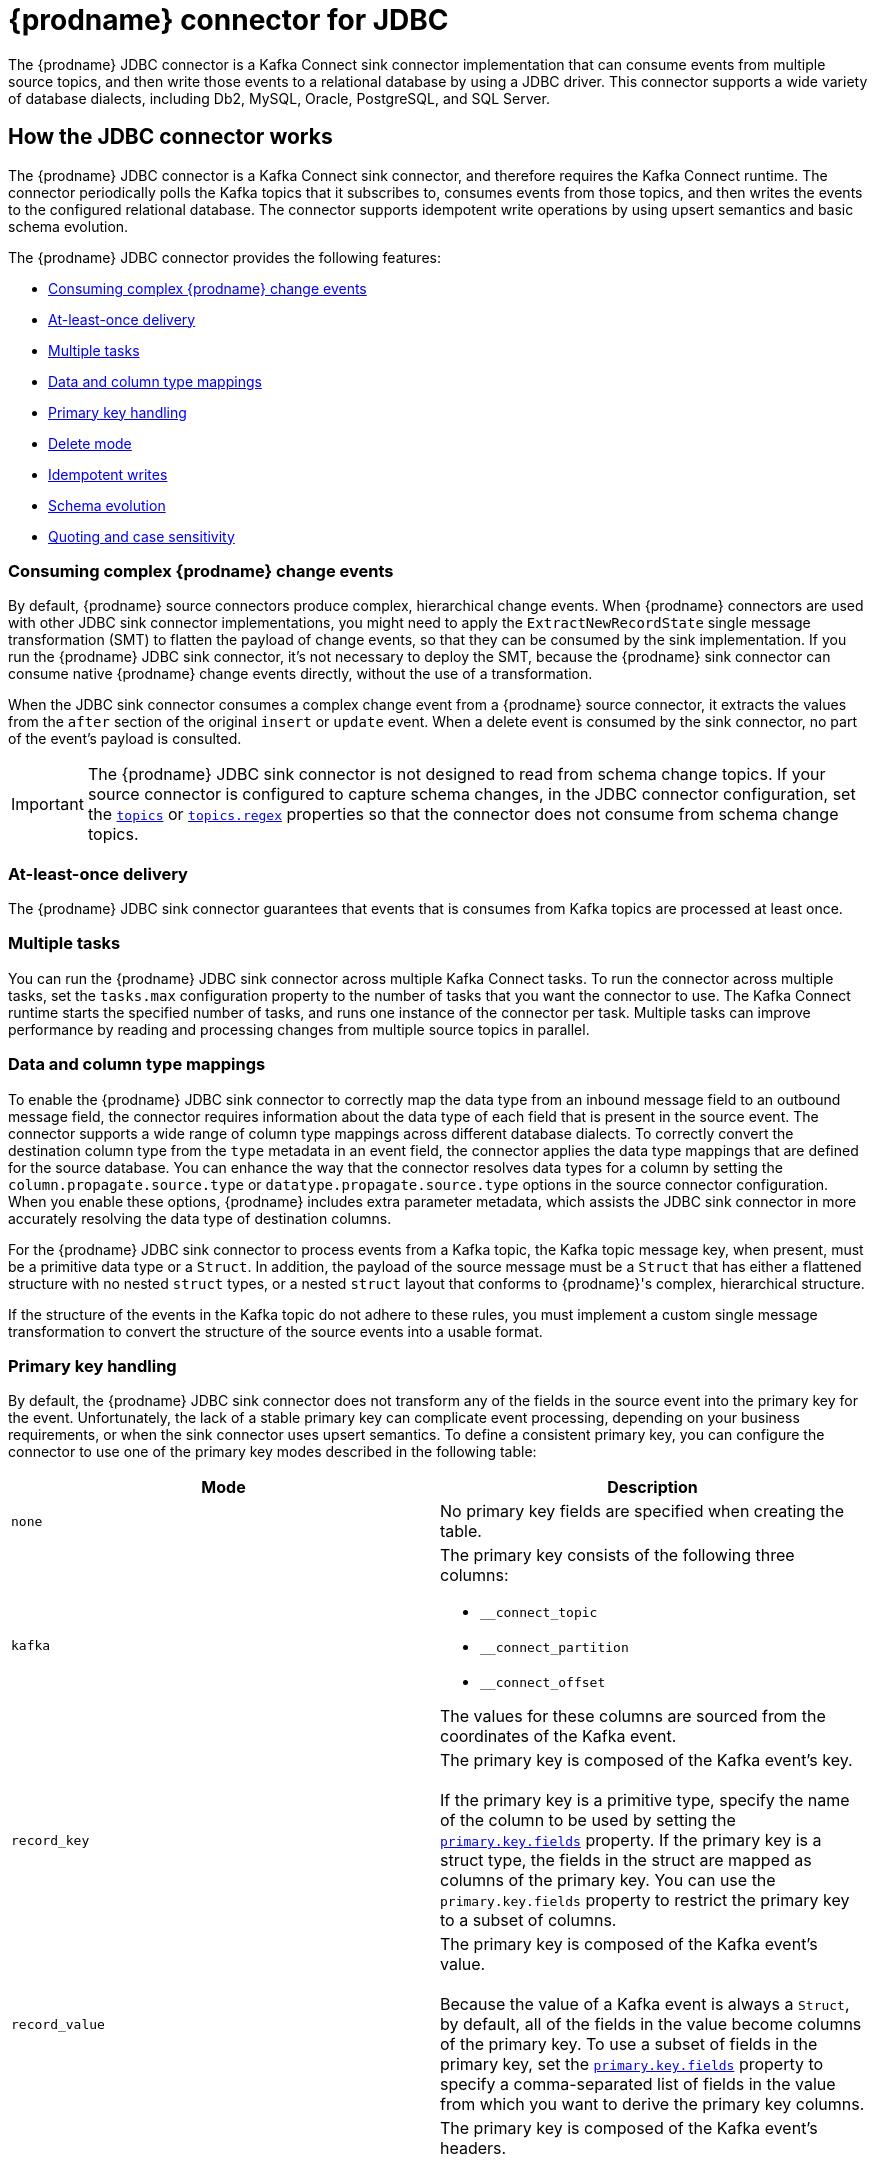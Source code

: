 // Category: debezium-using
// Type: assembly
[id="debezium-connector-for-jdbc"]
= {prodname} connector for JDBC
:context: JDBC
:mbean-name: {context}
ifdef::community[]
:toc:
:toc-placement: macro
:linkattrs:
:icons: font
:source-highlighter: highlight.js

toc::[]

[NOTE]
====
This connector is currently in an incubating state. In future versions, we might change the exact semantics, configuration options, and so forth, depending on the feedback that we receive.
Please let us know if you encounter any problems.
====

[[jdbc-overview]]
== Overview
endif::community[]

The {prodname} JDBC connector is a Kafka Connect sink connector implementation that can consume events from multiple source topics, and then write those events to a relational database by using a JDBC driver.
This connector supports a wide variety of database dialects, including Db2, MySQL, Oracle, PostgreSQL, and SQL Server.

// Type: assembly
// ModuleID: debezium-jdbc-connector-how-the-debezium-connector-works
// Title: How the {prodname} JDBC connector works
[[how-the-jdbc-connector-works]]
== How the JDBC connector works

The {prodname} JDBC connector is a Kafka Connect sink connector, and therefore requires the Kafka Connect runtime.
The connector periodically polls the Kafka topics that it subscribes to, consumes events from those topics, and then writes the events to the configured relational database.
The connector supports idempotent write operations by using upsert semantics and basic schema evolution.

The {prodname} JDBC connector provides the following features:

* xref:jdbc-consume-complex-debezium-events[]
* xref:jdbc-at-least-once-delivery[]
* xref:jdbc-multiple-tasks[]
* xref:jdbc-data-and-type-mappings[]
* xref:jdbc-primary-key-handling[]
* xref:jdbc-delete-mode[]
* xref:jdbc-idempotent-writes[]
* xref:jdbc-schema-evolution[]
* xref:jdbc-quoting-case-sensitivity[]

// Type: concept
// Title: Description of how the {prodname} JDBC connector consumes complex change events
// ModuleID: debezium-jdbc-connector-description-of-how-the-connector-consumes-complex-change-events
[[jdbc-consume-complex-debezium-events]]
=== Consuming complex {prodname} change events

By default, {prodname} source connectors produce complex, hierarchical change events.
When {prodname} connectors are used with other JDBC sink connector implementations, you might need to apply the `ExtractNewRecordState` single message transformation (SMT) to flatten the payload of change events, so that they can be consumed by the sink implementation.
If you run the {prodname} JDBC sink connector, it's not necessary to deploy the SMT, because the {prodname} sink connector can consume native {prodname} change events directly, without the use of a transformation.

When the JDBC sink connector consumes a complex change event from a {prodname} source connector, it extracts the values from the `after` section of the original `insert` or `update` event.
When a delete event is consumed by the sink connector, no part of the event's payload is consulted.

[IMPORTANT]
====
The {prodname} JDBC sink connector is not designed to read from schema change topics.
If your source connector is configured to capture schema changes, in the JDBC connector configuration, set the xref:jdbc-property-connection-topics[`topics`] or xref:jdbc-property-connection-topics-regex[`topics.regex`] properties so that the connector does not consume from schema change topics.
====

// Type:concept
// Title: Description of {prodname} JDBC connector at-least-once delivery
// ModuleID: debezium-jdbc-connector-description-of-at-least-once-delivery
[[jdbc-at-least-once-delivery]]
=== At-least-once delivery

The {prodname} JDBC sink connector guarantees that events that is consumes from Kafka topics are processed at least once.

// Type: concept
// Title: Description of {prodname} JDBC use of multiple tasks
// ModuleID: debezium-jdbc-connector-description-of-the-connector-use-of-multiple-tasks

[[jdbc-multiple-tasks]]
=== Multiple tasks

You can run the {prodname} JDBC sink connector across multiple Kafka Connect tasks.
To run the connector across multiple tasks, set the `tasks.max` configuration property to the number of tasks that you want the connector to use.
The Kafka Connect runtime starts the specified number of tasks, and runs one instance of the connector per task.
Multiple tasks can improve performance by reading and processing changes from multiple source topics in parallel.

// Type: concept
// Title: Description of {prodname} JDBC connector data and column type mappings
// ModuleID: debezium-jdbc-connector-description-of-data-and-column-type-mappings
[[jdbc-data-and-type-mappings]]
=== Data and column type mappings

To enable the {prodname} JDBC sink connector to correctly map the data type from an inbound message field to an outbound message field, the connector requires information about the data type of each field that is present in the source event.
The connector supports a wide range of column type mappings across different database dialects.
To correctly convert the destination column type from the `type` metadata in an event field, the connector applies the data type mappings that are defined for the source database.
You can enhance the way that the connector resolves data types for a column by setting the `column.propagate.source.type` or `datatype.propagate.source.type` options in the source connector configuration.
When you enable these options, {prodname} includes extra parameter metadata, which assists the JDBC sink connector in more accurately resolving the data type of destination columns.

For the {prodname} JDBC sink connector to process events from a Kafka topic, the Kafka topic message key, when present, must be a primitive data type or a `Struct`.
In addition, the payload of the source message must be a `Struct` that has either a flattened structure with no nested `struct` types, or a nested `struct` layout that conforms to {prodname}'s complex, hierarchical structure.

If the structure of the events in the Kafka topic do not adhere to these rules, you must implement a custom single message transformation to convert the structure of the source events into a usable format.

// Type: concept
// Title: Description of how the {prodname} JDBC connector handles primary keys in source events
// ModuleID: debezium-jdbc-connector-description-of-how-the-connector-handles-primary-keys-in-source-events
[[jdbc-primary-key-handling]]
=== Primary key handling

By default, the {prodname} JDBC sink connector does not transform any of the fields in the source event into the primary key for the event.
Unfortunately, the lack of a stable primary key can complicate event processing, depending on your business requirements, or when the sink connector uses upsert semantics.
To define a consistent primary key, you can configure the connector to use one of the primary key modes described in the following table:

|===
|Mode|Description

|`none`
|No primary key fields are specified when creating the table.

|`kafka`
a|The primary key consists of the following three columns:

* `__connect_topic`
* `__connect_partition`
* `__connect_offset`

The values for these columns are sourced from the coordinates of the Kafka event.

|`record_key`
|The primary key is composed of the Kafka event's key. +
 +
If the primary key is a primitive type, specify the name of the column to be used by setting the xref:jdbc-property-primary-key-fields[`primary.key.fields`] property.
If the primary key is a struct type, the fields in the struct are mapped as columns of the primary key.
You can use the `primary.key.fields` property to restrict the primary key to a subset of columns.

|`record_value`
|The primary key is composed of the Kafka event's value. +
 +
Because the value of a Kafka event is always a `Struct`, by default, all of the fields in the value become columns of the primary key.
To use a subset of fields in the primary key, set the xref:jdbc-property-primary-key-fields[`primary.key.fields`] property to specify a comma-separated list of fields in the value from which you want to derive the primary key columns.

|`record_header`
|The primary key is composed of the Kafka event's headers. +
 +
Kafka event's headers contains could contain multiple header that each one could be `Struct` or primitives data types,
the connectors makes a  `Struct` of these headers. Hence, all fields in this `Struct` become columns of the primary key.
To use a subset of fields in the primary key, set the xref:jdbc-property-primary-key-fields[`primary.key.fields`] property to specify a comma-separated list of fields in the value from which you want to derive the primary key columns.

|===

[IMPORTANT]
====
Some database dialects might throw an exception if you set the `primary.key.mode` to `kafka` and set `schema.evolution` to `basic`.
This exception occurs when a dialect maps a `STRING` data type mapping to a variable length string data type such as `TEXT` or `CLOB`, and the dialect does not allow primary key columns to have unbounded lengths.
To avoid this problem, apply the following settings in your environment:

* Do not set `schema.evolution` to `basic`.
* Create the database table and primary key mappings in advance.
====

// Type: procedure
// Title: Configuring the {prodname} JDBC connector to delete rows when consuming `DELETE` or _tombstone_ events
// ModuleID: debezium-jdbc-connector-configuring-the-connector-to-delete-rows
[[jdbc-delete-mode]]
=== Delete mode

The {prodname} JDBC sink connector can delete rows in the destination database when a `DELETE` or _tombstone_ event is consumed.
By default, the JDBC sink connector does not enable delete mode.

If you want to the connector to remove rows, you must explicitly set `delete.enabled=true` in the connector configuration.
To use this mode you must also set xref:jdbc-property-primary-key-fields[`primary.key.fields`] to a value other than `none`.
The preceding configuration is necessary, because deletes are executed based on the primary key mapping, so if a destination table has no primary key mapping, the connector is unable to delete rows.

// Type: procedure
// Title: Enabling the connector to perform idempotent writes
// ModuleID: debezium-jdbc-connector-enabling-idempotent-writes
[[jdbc-idempotent-writes]]
=== Idempotent writes

The {prodname} JDBC sink connector can perform idempotent writes, enabling it to replay the same records repeatedly and not change the final database state.

To enable the connector to perform idempotent writes, you must be explicitly set the `insert.mode` for the connector to `upsert`.
An `upsert` operation is applied as either an `update` or an `insert`, depending on whether the specified primary key already exists.

If the primary key value already exists, the operation updates values in the row.
If the specified primary key value doesn't exist, an `insert` adds a new row.

Each database dialect handles idempotent writes differently, because there is no SQL standard for _upsert_ operations.
The following table shows the `upsert` DML syntax for the database dialects that {prodname} supports:

|===
|Dialect |Upsert Syntax

|Db2
|`MERGE ...`

|MySQL
|`INSERT ... ON DUPLICATE KEY UPDATE ...`

|Oracle
|`MERGE ...`

|PostgreSQL
|`INSERT ... ON CONFLICT ... DO UPDATE SET ...`

|SQL Server
|`MERGE ...`

|===

// Type: reference
// Title: Schema evolution modes for the {prodname} JDBC connector
// ModuleID: debezium-jdbc-connector-schema-evolution-modes
[[jdbc-schema-evolution]]
=== Schema evolution

You can use the following schema evolution modes with the {prodname} JDBC sink connector:

|===
|Mode |Description

|`none`
|The connector does not perform any DDL schema evolution.

|`basic`
|The connector automatically detects fields that are in the event payload but that do not exist in the destination table.
The connector alters the destination table to add the new fields.

|===

When `schema.evolution` is set to `basic`, the connector automatically creates or alters the destination database table according to the structure of the incoming event.

When an event is received from a topic for the first time, and the destination table does not yet exist, the {prodname} JDBC sink connector uses the event's key, or the schema structure of the record to resolve the column structure of the table.
If schema evolution is enabled, the connector prepares and executes a `CREATE TABLE` SQL statement before it applies the DML event to the destination table.

When the {prodname} JDBC connector receives an event from a topic, if the schema structure of the record differs from the schema structure of the destination table, the connector uses either the event's key or its schema structure  to identify which columns are new, and must be added to the database table.
If schema evolution is enabled, the connector prepares and executes an `ALTER TABLE` SQL statement before it applies the DML event to the destination table.
Because changing column data types, dropping columns, and adjusting primary keys can be considered dangerous operations, the connector is prohibited from performing these operations.

The schema of each field determines whether a column is `NULL` or `NOT NULL`.
The schema also defines the default values for each column.
If the connector attempts to create a table with a nullability setting or a default value that don't want, you must either create the table manually, ahead of time, or adjust the schema of the associated field before the sink connector processes the event.
To adjust nullability settings or default values, you can introduce a custom single message transformation that applies changes in the pipeline, or modifies the column state defined in the source database.

A field's data type is resolved based on a predefined set of mappings.
For more information, see xref:jdbc-field-types[].

[IMPORTANT]
====
When you introduce new fields to the event structure of tables that already exist in the destination database, you must define the new fields as optional, or the fields must have a default value specified in the database schema.
If you want a field to be removed from the destination table, use one of the following options:

* Remove the field manually.
* Drop the column.
* Assign a default value to the field.
* Define the field a nullable.
====

// Type: procedure
// Title: Specifying options to define the letter case of destination table and column names
// ModuleID: debezium-jdbc-connector-specifying-options-to-define-letter-case-of-destination-names
[[jdbc-quoting-case-sensitivity]]
=== Quoting and case sensitivity

The {prodname} JDBC sink connector consumes Kafka messages by constructing either DDL (schema changes) or DML (data changes) SQL statements that are executed on the destination database.
By default, the connector uses the names of the source topic and the event fields as the basis for the table and column names in the destination table.
The constructed SQL does not automatically delimit identifiers with quotes to preserve the case of the original strings.
As a result, by default, the text case of table or column names in the destination database depends entirely on how the database handles name strings when the case is not specified.

For example, if the destination database dialect is Oracle and the event's topic is `orders`, the destination table will be created as `ORDERS` because Oracle defaults to upper-case names when the name is not quoted.
Similarly, if the destination database dialect is PostgreSQL and the event's topic is `ORDERS`, the destination table will be created as `orders` because PostgreSQL defaults to lower-case names when the name is not quoted.

To explicitly preserve the case of the table and field names that are present in a Kafka event, in the connector configuration, set the value of the `quote.identifiers` property to `true`.
When this options is set, when an incoming event is for a topic called `orders`, and the destination database dialect is Oracle, the connector creates a table with the name `orders`, because the constructed SQL defines the name of the table as `"orders"`.
Enabling quoting results in the same behavior when the connector creates column names.


// Type: reference
// ModuleID: debezium-jdbc-connector-how-the-connector-maps-data-types
// Title: How the {prodname} JDBC connector maps data types
[[jdbc-field-types]]
== Data type mappings

The {prodname} JDBC sink connector resolves a column's data type by using a logical or primitive type-mapping system.
Primitive types include values such as integers, floating points, Booleans, strings, and bytes.
Typically, these types are represented with a specific Kafka Connect `Schema` type code only.
Logical data types are more often complex types, including values such as `Struct`-based types that have a fixed set of field names and schema, or values that are represented with a specific encoding, such as number of days since epoch.

The following examples show representative structures of primitive and logical data types:

.Primitive field schema
[source.json]
----
{
  "schema": {
    "type": "INT64"
  }
}
----

.Logical field schema
[source,json]
----
[
  "schema": {
    "type": "INT64",
    "name": "org.apache.kafka.connect.data.Date"
  }
]
----

Kafka Connect is not the only source for these complex, logical types.
In fact, {prodname} source connectors generate change events that have fields with similar logical types to represent a variety of different data types, including but not limited to, timestamps, dates, and even JSON data.

The {prodname} JDBC sink connector uses these primitive and logical types to resolve a column's type to a JDBC SQL code, which represents a column's type.
These JDBC SQL codes are then used by the underlying Hibernate persistence framework to resolve the column's type to a logical data type for the dialect in use.
The following tables illustrate the primitive and logical mappings between Kafka Connect and JDBC SQL types, and between {prodname} and JDBC SQL types.
The actual final column type varies with for each database type.

. xref:jdbc-kafka-connect-primitive-mappings[]
. xref:jdbc-kafka-connect-logical-mappings[]
. xref:jdbc-debezium-logical-mappings[]
. xref:jdbc-debezium-logical-mappings-dialect-specific[]

[[jdbc-kafka-connect-primitive-mappings]]
.Mappings between Kafka Connect Primitives and Column Data Types
|===
|Primitive Type |JDBC SQL Type

|INT8
|Types.TINYINT

|INT16
|Types.SMALLINT

|INT32
|Types.INTEGER

|INT64
|Types.BIGINT

|FLOAT32
|Types.FLOAT

|FLOAT64
|Types.DOUBLE

|BOOLEAN
|Types.BOOLEAN

|STRING
|Types.CHAR, Types.NCHAR, Types.VARCHAR, Types.NVARCHAR

|BYTES
|Types.VARBINARY

|===

[[jdbc-kafka-connect-logical-mappings]]
.Mappings between Kafka Connect Logical Types and Column Data Types
|===
|Logical Type |JDBC SQL Type

|org.apache.kafka.connect.data.Decimal
|Types.DECIMAL

|org.apache.kafka.connect.data.Date
|Types.DATE

|org.apache.kafka.connect.data.Time
|Types.TIMESTAMP

|org.apache.kafka.connect.data.Timestamp
|Types.TIMESTAMP

|===

[[jdbc-debezium-logical-mappings]]
.Mappings between {prodname} Logical Types and Column Data Types
|===
|Logical Type |JDBC SQL Type

|io.debezium.time.Date
|Types.DATE

|io.debezium.time.Time
|Types.TIMESTAMP

|io.debezium.time.MicroTime
|Types.TIMESTAMP

|io.debezium.time.NanoTime
|Types.TIMESTAMP

|io.debezium.time.ZonedTime
|Types.TIME_WITH_TIMEZONE

|io.debezium.time.Timestamp
|Types.TIMESTAMP

|io.debezium.time.MicroTimestamp
|Types.TIMESTAMP

|io.debezium.time.NanoTimestamp
|Types.TIMESTAMP

|io.debezium.time.ZonedTimestamp
|Types.TIMESTAMP_WITH_TIMEZONE

|io.debezium.data.VariableScaleDecimal
|Types.DOUBLE

|===

[IMPORTANT]
====
If the database does not support time or timestamps with time zones, the mapping resolves to its equivalent without timezones.
====

[[jdbc-debezium-logical-mappings-dialect-specific]]
.Mappings between {prodname} dialect-specific Logical Types and Column Data Types
|===
|Logical Type |MySQL SQL Type |PostgreSQL SQL Type |SQL Server SQL Type

|io.debezium.data.Bits
|`bit(n)`
|`bit(n)` or `bit varying`
|`varbinary(n)`

|io.debezium.data.Enum
|`enum`
|Types.VARCHAR
|n/a

|io.debezium.data.Json
|`json`
|`json`
|n/a

|io.debezium.data.EnumSet
|`set`
|n/a
|n/a

|io.debezium.time.Year
|`year(n)`
|n/a
|n/a

|io.debezium.time.MicroDuration
|n/a
|`interval`
|n/a

|io.debezium.data.Ltree
|n/a
|`ltree`
|n/a

|io.debezium.data.Uuid
|n/a
|`uuid`
|n/a

|io.debezium.data.Xml
|n/a
|`xml`
|`xml`

|===

In addition to the primitive and logical mappings above, if the source of the change events is a {prodname} source connector, the resolution of the column type, along with its length, precision, and scale, can be further influenced by enabling column or data type propagation.
To enforce propagation, one of the following properties must be set in the source connector  configuration:

*  `column.propagate.source.type`
*  `datatype.propagate.source.type`

The {prodname} JDBC sink connector applies the values with the higher precedence.

For example, let's say the following field schema is included in a change event:

.{prodname} change event field schema with column or data type propagation enabled
[source,json]
----
{
  "schema": {
    "type": "INT8",
    "parameters": {
      "__debezium.source.column.type": "TINYINT",
      "__debezium.source.column.length": "1"
    }
  }
}
----

In the preceding example, if no schema parameters are set, the {prodname} JDBC sink connector maps this field to a column type of `Types.SMALLINT`.
`Types.SMALLINT` can have different logical database types, depending on the database dialect.
For MySQL, the column type in the example converts to a `TINYINT` column type with no specified length.
If column or data type propagation is enabled for the source connector, the {prodname} JDBC sink connector uses the mapping information to refine the data type mapping process and create a column with the type `TINYINT(1)`.

[NOTE]
====
Typically, the effect of using column or data type propagation is much greater when the same type of database is used for both the source and sink database.
ifdef::community[]
We are continually looking at ways to improve this mapping across heterogeneous databases and the current type system allows us to continue to refine these mappings based on feedback.
If you find a mapping could be improved, please let us know.
endif::community[]
====

// Type: assembly
// ModuleID: debezium-jdbc-connector-deployment
// Title: Deployment of {prodname} JDBC connectors
[[jdbc-deployment]]
== Deployment

To deploy a {prodname} JDBC connector, you install the {prodname} JDBC connector archive, configure the connector, and start the connector by adding its configuration to Kafka Connect.

.Prerequisites
* link:https://zookeeper.apache.org/[Apache ZooKeeper], link:http://kafka.apache.org/[Apache Kafka], and link:{link-kafka-docs}.html#connect[Kafka Connect] are installed.
* A destination database is installed and configured to accept JDBC connections.

.Procedure

. Download the {prodname} https://repo1.maven.org/maven2/io/debezium/debezium-connector-jdbc/{debezium-version}/debezium-connector-jdbc-{debezium-version}-plugin.tar.gz[JDBC connector plug-in archive].
. Extract the files into your Kafka Connect environment.
. Optionally download the JDBC driver from Maven Central and extract the downloaded driver file to the directory that contains the JDBC sink connector JAR file.
+
[NOTE]
====
Drivers for Oracle and Db2 are not included with the JDBC sink connector.
You must download the drivers and install them manually.
====

. Add the driver JAR files to the path where the JDBC sink connector has been installed.
. Make sure that the path where you install the JDBC sink connector is part of the {link-kafka-docs}/#connectconfigs[Kafka Connect `plugin.path`].
. Restart the Kafka Connect process to pick up the new JAR files.

// ModuleID: debezium-jdbc-connector-configuration
// Type: reference
[[jdbc-connector-configuration]]
=== {prodname} JDBC connector configuration

Typically, you register a {prodname} JDBC connector by submitting a JSON request that specifies the configuration properties for the connector.
The following example shows a JSON request for registering an instance of the {prodname} JDBC sink connector that consumes events from a topic called `orders` with the most common configuration settings:

.Example: {prodname} JDBC connector configuration
[source,json,indent=0,subs="+quotes"]
----
{
    "name": "jdbc-connector",  // <1>
    "config": {
        "connector.class": "io.debezium.connector.jdbc.JdbcSinkConnector",  // <2>
        "tasks.max": "1",  // <3>
        "connection.url": "jdbc:postgresql://localhost/db",  // <4>
        "connection.username": "pguser",  // <5>
        "connection.password": "pgpassword",  // <6>
        "insert.mode": "upsert",  // <7>
        "delete.enabled": "true",  // <8>
        "primary.key.mode": "record_key",  // <9>
        "schema.evolution": "basic",  // <10>
        "database.time_zone": "UTC",  // <11>
        "topics": "orders" // <12>
    }
}
----
<1> The name that is assigned to the connector when you register it with Kafka Connect service.
<2> The name of the JDBC sink connector class.
<3> The maximum number of tasks to create for this connector.
<4> The JDBC URL that the connector uses to connect to the sink database that it writes to.
<5> The name of the database user used for authentication.
<6> The password of the database user used for authentication.
<7> The xref:jdbc-property-insert-mode[insert.mode] that the connector uses.
<8> Enables the deletion of records in the database.
For more information, see the xref:jdbc-property-delete-enabled[delete.enabled] configuration property.
<9> Specifies the method used to resolve primary key columns.
For more information, see the xref:jdbc-property-primary-key-mode[primary.key.mode] configuration property.
<10> Enables the connector to evolve the destination database's schema.
For more information, see the xref:jdbc-property-schema-evolution[schema.evolution] configuration property.
<11> Specifies the timezone used when writing temporal field types.
<12> List of topics to consume, separated by commas.

For a complete list of configuration properties that you can set for the {prodname} JDBC connector, see xref:jdbc-connector-properties[JDBC connector properties].

You can send this configuration with a `POST` command to a running Kafka Connect service.
The service records the configuration and starts a sink connector task(s) that performs the following operations:

* Connects to the database.
* Consumes events from subscribed Kafka topics.
* Writes the events to the configured database.


// Type: reference
// Title: Descriptions of {prodname} JDBC connector configuration properties
// ModuleID: debezium-jdbc-connector-descriptions-of-connector-configuration-properties
[[jdbc-connector-properties]]
== Connector properties

The {prodname} JDBC sink connector has several configuration properties that you can use to achieve the connector behavior that meets your needs.
Many properties have default values.
Information about the properties is organized as follows:

* xref:jdbc-connector-properties-generic[JCBC connector generic properties]
* xref:jdbc-connector-properties-connection[JDBC connector connection properties]
* xref:jdbc-connector-properties-runtime[JDBC connector runtime properties]
* xref:jdbc-connector-properties-extendable[JDBC connector extendable properties]

[[jdbc-connector-properties-generic]]
.Generic properties
[cols="30%a,25%a,45%a"]
|===
|Property |Default |Description

|[[jdbc-property-connection-name]]<<jdbc-property-connection-name, `+name+`>>
|No default
|Unique name for the connector.
A failure results if you attempt to reuse this name when registering a connector.
This property is required by all Kafka Connect connectors.

|[[jdbc-property-connection-class]]<<jdbc-property-connection-class, `+connector.class+`>>
|No default
|The name of the Java class for the connector.
For the {prodname} JDBC connector, specify the value `io.debezium.connector.jdbc.JdbcSinkConnector`.

|[[jdbc-property-connection-task]]<<jdbc-property-connection-task, `+tasks.max+`>>
|1
|Maximum number of tasks to use for this connector.

|[[jdbc-property-connection-topics]]<<jdbc-property-connection-topics, `+topics+`>>
|No default
|List of topics to consume, separated by commas.
Do not use this property in combination with the xref:jdbc-property-connection-topics-regex[`topics.regex`] property.

|[[jdbc-property-connection-topics-regex]]<<jdbc-property-connection-topics-regex, `+topics.regex+`>>
|No default
|A regular expression that specifies the topics to consume.
Internally, the regular expression is compiled to a `java.util.regex.Pattern`.
Do not use this property in combination with the xref:jdbc-property-connection-topics[`topics`] property.

|===

[[jdbc-connector-properties-connection]]
.JDBC connector connection properties
[cols="30%a,25%a,45%a"]
|===
|Property |Default |Description

|[[jdbc-property-connection-url]]<<jdbc-property-connection-url, `+connection.url+`>>
|No default
|The JDBC connection URL used to connect to the database.

|[[jdbc-property-connection-username]]<<jdbc-property-connection-username, `+connection.username+`>>
|No default
|The name of the database user account that the connector uses to connect to the database.

|[[jdbc-property-connection-password]]<<jdbc-property-connection-password, `+connection.password+`>>
|No default
|The password that the connector uses to connect to the database.

|[[jdbc-property-connection-pool-min-size]]<<jdbc-property-connection-pool-min-size, `+connection.pool.min_size+`>>
|`5`
|Specifies the minimum number of connections in the pool.

|[[jdbc-property-connection-pool-max-size]]<<jdbc-property-connection-pool-max-size, `+connection.pool.min_size+`>>
|`32`
|Specifies the maximum number of concurrent connections that the pool maintains.

|[[jdbc-property-connection-pool-acquire-increment]]<<jdbc-property-connection-pool-acquire-increment, `+connection.pool.acquire_increment+`>>
|`32`
|Specifies the number of connections that the connector attempts to acquire if the connection pool exceeds its maximum size.

|[[jdbc-property-connection-pool-timeout]]<<jdbc-property-connection-pool-timeout, `+connection.pool.timeout+`>>
|`1800`
|Specifies the number of seconds that an unused connection is kept before it is discarded.

|===

[[jdbc-connector-properties-runtime]]
.JDBC connector runtime properties
[cols="30%a,25%a,45%a"]
|===
|Property |Default |Description

|[[jdbc-property-database-time-zone]]<<jdbc-property-database-time-zone, `+database.time_zone+`>>
|`UTC`
|Specifies the timezone used when inserting JDBC temporal values.

|[[jdbc-property-delete-enabled]]<<jdbc-property-delete-enabled, `+delete.enabled+`>>
|`false`
|Specifies whether the connector processes `DELETE` or _tombstone_ events and removes the corresponding row from the database.
Use of this option requires that you set the xref:jdbc-property-primary-key-mode[`primary.key.mode`] to `record.key`.

|[[jdbc-property-truncate-enabled]]<<jdbc-property-truncate-enabled, `+truncate.enabled+`>>
|`false`
|Specifies whether the connector processes `TRUNCATE` events and truncate the corresponding tables from the database.
[NOTE]
====
Currently, for some reason the `TRUNCATE` statement doesn't work for DB2 even if it is supported from link:https://www.ibm.com/support/pages/apar/JR37942/[9.7]. The problem verifies with Hibernate, plain JDBC works good.

Db2 dialects have to utilize `ALTER TABLE table_name ACTIVATE NOT LOGGED INITIALLY WITH EMPTY TABLE` statement instead of traditional `TRUNCATE TABLE` syntax, make sure grant related `ALTER` privileges to user account.
====

|[[jdbc-property-insert-mode]]<<jdbc-property-insert-mode, `+insert.mode+`>>
|`insert`
|Specifies the strategy used to insert events into the database.
The following options are available:

`insert`:: Specifies that all events should construct `INSERT`-based SQL statements.
Use this option only when no primary key is used, or when you can be certain that no updates can occur to rows with existing primary key values.
`update`:: Specifies that all events should construct `UPDATE`-based SQL statements.
Use this option only when you can be certain that the connector receives only events that apply to existing rows.
`upsert`:: Specifies that the connector adds events to the table using `upsert` semantics.
That is, if the primary key does not exist, the connector performs an `INSERT` operation, and if the key does exist, the connector performs an `UPDATE` operation.
When idempotent writes are required, the connector should be configured to use this option.

|[[jdbc-property-primary-key-mode]]<<jdbc-property-primary-key-mode, `+primary.key.mode+`>>
|`none`
|Specifies how the connector resolves the primary key columns from the event.

`none`:: Specifies that no primary key columns are created.
`kafka`:: Specifies that the connector uses Kafka coordinates as the primary key columns.
The key coordinates are defined from the topic name, partition, and offset of the event, and are mapped to columns with the following names:

* `__connect_topic`
* `__connect_partition`
* `__connect_offset`

`record_key`:: Specifies that the primary key columns are sourced from the event's record key.
If the record key is a primitive type, the xref:jdbc-property-primary-key-fields[`primary.key.fields`] property is required to specify the name of the primary key column.
If the record key is a struct type, the xref:jdbc-property-primary-key-fields[`primary.key.fields`] property is optional, and can be used to specify a subset of columns from the event's key as the table's primary key.
`record_value`:: Specifies that the primary key columns is sourced from the event's value.
You can set the xref:jdbc-property-primary-key-fields[`primary.key.fields`] property to define the primary key as a subset of fields from the event's value; otherwise all fields are used by default.

|[[jdbc-property-primary-key-fields]]<<jdbc-property-primary-key-fields, `+primary.key.fields+`>>
|No default
|Either the name of the primary key column or a comma-separated list of fields to derive the primary key from. +
 +
When xref:jdbc-property-primary-key-mode[`primary.key.mode`] is set to `record_key` and the event's key is a primitive type, it is expected that this property specifies the column name to be used for the key. +
 +
When the xref:jdbc-property-primary-key-mode[`primary.key.mode`] is set to `record_key` with a non-primitive key, or `record_value`, it is expected that this property specifies a comma-separated list of field names from either the key or value.
If the xref:jdbc-property-primary-key-mode[`primary.key.mode`] is set to `record_key` with a non-primitive key, or `record_value`, and this property is not specifies, the connector derives the primary key from all fields of either the record key or record value, depending on the specified mode.

|[[jdbc-property-quote-identifiers]]<<jdbc-property-quote-identifiers, `+quote.identifiers+`>>
|`false`
|Specifies whether generated SQL statements use quotation marks to delimit table and column names.
See the xref:jdbc-quoting-case-sensitivity[] section for more details.

|[[jdbc-property-schema-evolution]]<<jdbc-property-schema-evolution, `+schema.evolution+`>>
|`none`
|Specifies how the connector evolves the destination table schemas.
For more information, see xref:jdbc-schema-evolution[].
The following options are available:

`none`:: Specifies that the connector does not evolve the destination schema.
`basic`:: Specifies that basic evolution occurs.
The connector adds missing columns to the table by comparing the incoming event's record schema to the database table structure.

|[[jdbc-property-table-name-format]]<<jdbc-property-table-name-format, `+table.name.format+`>>
|`+${topic}+`
|Specifies a string that determines how the destination table name is formatted, based on the topic name of the event.
The placeholder, `+${topic}+`, is replaced by the topic name.

|[[jdbc-property-dialect-postgres-postgis-schema]]<<jdbc-property-dialect-postgres-postgis-schema, `+dialect.postgres.postgis.schema+`>>
|`public`
|Specifies the schema name where the PostgreSQL PostGIS extension is installed.
The default is `public`; however, if the PostGIS extension was installed in another schema, this property should be used to specify the alternate schema name.

|[[jdbc-property-dialect-sqlserver-identity-insert]]<<jdbc-property-dialect-sqlserver-identity-insert, `+dialect.sqlserver.identity.insert+`>>
|`false`
|Specifies whether the connector automatically sets an `IDENTITY_INSERT` before an `INSERT` or `UPSERT` operation into the identity column of SQL Server tables, and then unsets it immediately after the operation.
When the default setting (`false`) is in effect, an `INSERT` or `UPSERT` operation into the `IDENTITY` column of a table results in a SQL exception.
|===

[[jdbc-connector-properties-extendable]]
.JDBC connector extendable properties
[cols="30%a,25%a,45%a"]
|===
|Property |Default |Description

|[[jdbc-property-column-naming-strategy]]<<jdbc-property-column-naming-strategy, `+column.naming.strategy+`>>
|`i.d.c.j.n.DefaultColumnNamingStrategy`
|Specifies the fully-qualified class name of a `ColumnNamingStrategy` implementation that the connector uses to resolve column names from event field names. +
 +
By default, the connector uses the field name as the column name.
|[[jdbc-property-table-naming-strategy]]<<jdbc-property-table-naming-strategy, `+table.naming.strategy+`>>
|`i.d.c.j.n.DefaultTableNamingStrategy`
|Specifies the fully-qualified class name of a `TableNamingStrategy` implementation that the connector uses to resolve table names from incoming event topic names. +
 +
The default behavior is to: +

* Replace the `+${topic}+` placeholder in the xref:jdbc-property-table-name-format[`table.name.format`] configuration property with the event's topic.
* Sanitize the table name by replacing dots (`.`) with underscores (`_`).

|===

// Type: concept
// ModuleID: debezium-jdbc-connector-frequently-asked-questions
// Title: JDBC connector frequently asked questions
[[jdbc-faq]]
== Frequently asked questions

*Is the* `ExtractNewRecordState` *single message transformation required?*::
No, that is actually one of the differentiating factors of the {prodname} JDBC connector from other implementations.
While the connector is capable of ingesting flattened events like its competitors, it can also ingest {prodname}'s complex change event structure natively, without requiring any specific type of transformation.

*If a column's type is changed, or if a column is renamed or dropped, is this handled by schema evolution?*::
No, the {prodname} JDBC connector does not make any changes to existing columns.
The schema evolution supported by the connector is quite basic.
It simply compares the fields in the event structure to the table's column list, and then adds any fields that are not yet defined as columns in the table.
If a column's type or default value change, the connector does not adjust them in the destination database.
If a column is renamed, the old column is left as-is, and the connector appends a column with the new name to the table; however existing rows with data in the old column remain unchanged.
These types of schema changes should be handled manually.

*If a column's type does not resolve to the type that I want, how can I enforce mapping to a different data type?*::
The {prodname} JDBC connector uses a sophisticated type system to resolve a column's data type.
For details about how this type system resolves a specific field's schema definition to a JDBC type, see the xref:jdbc-data-and-type-mappings[] section.
If you want to apply a different data type mapping, define the table manually to explicitly obtain the preferred column type.

*How do you specify a prefix or a suffix to the table name without changing the Kafka topic name?*::
In order to add a prefix or a suffix to the destination table name, adjust the xref:jdbc-property-table-name-format[table.name.format] connector configuration property to apply the prefix or suffix that you want.
For example, to prefix all table names with `jdbc_`, specify the `table.name.format` configuration property with a value of `+jdbc_${topic}+`.
If the connector is subscribed to a topic called `orders`, the resulting table is created as `jdbc_orders`.

*Why are some columns automatically quoted, even though identifier quoting is not enabled?*::
In some situations, specific column or table names might be explicitly quoted, even when `quote.identifiers` is not enabled.
This is often necessary when the column or table name starts with or uses a specific convention that would otherwise be considered illegal syntax.
For example, when the xref:jdbc-property-primary-key-mode[primary.key.mode] is set to `kafka`, some databases only permit column names to begin with an underscore if the column's name is quoted.
Quoting behavior is dialect-specific, and varies among different types of database.
